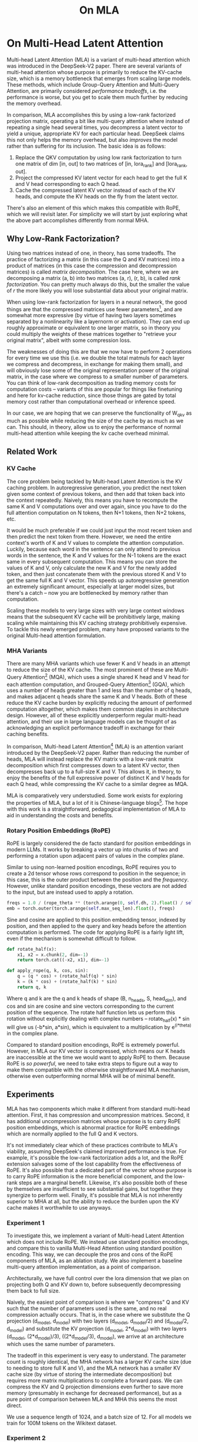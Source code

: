 #+TITLE: On MLA

* On Multi-Head Latent Attention

Multi-head Latent Attention (MLA) is a variant of multi-head attention which was introduced in the DeepSeek-V2 paper. There are several variants of multi-head attention whose purpose is primarily to reduce the KV-cache size, which is a memory bottleneck that emerges from scaling large models. These methods, which include Group-Query Attention and Multi-Query Attention, are primarily considered /performance tradeoffs/, i.e. the performance is worse, but you get to scale them much further by reducing the memory overhead.

In comparison, MLA accomplishes this by using a low-rank factorized projection matrix, operating a bit like multi-query attention where instead of repeating a single head several times, you decompress a latent vector to yield a unique, appropriate KV for each particular head. DeepSeek claims this not only helps the memory overhead, but also /improves/ the model rather than suffering for its inclusion. The basic idea is as follows:

1. Replace the QKV computation by using low rank factorization to turn one matrix of dim [in, out] to two matrices of [in, lora_rank] and [lora_rank, out].
2. Project the compressed KV latent vector for each head to get the full K and V head corresponding to each Q head.
3. Cache the compressed latent KV vector instead of each of the KV heads, and compute the KV heads on the fly from the latent vector.

There's also an element of this which makes this compatible with RoPE, which we will revisit later. For simplicity we will start by just exploring what the above part accomplishes differently from normal MHA.

** Why Low-Rank Factorization?

Using two matrices instead of one, in theory, has some tradeoffs. The practice of factorizing a matrix (in this case the Q and KV matrices) into a product of matrices (in this case the compression and decompression matrices) is called /matrix decomposition/. The case here, where we are decomposing a matrix (a, b) into two matrices (a, r), (r, b), is called /rank factorization/. You can pretty much always do this, but the smaller the value of /r/ the more likely you will lose substantial data about your original matrix.

When using low-rank factorization for layers in a neural network, the good things are that the compressed matrices use fewer parameters[fn:5], and are somewhat more expressive (by virtue of having two layers sometimes separated by a nonlinearity like a layernorm or activation). They can end up roughly approximate or equivalent to one larger matrix, so in theory you could multiply the weights of these matrices together to "retrieve your original matrix", albeit with some compression loss.

The weaknesses of doing this are that we now have to perform 2 operations for every time we use this (i.e. we double the total matmuls for each layer we compress and decompress, in exchange for making them small), and will obviously lose some of the original representation power of the original matrix, in the case where we compress to a smaller number of parameters. You can think of low-rank decomposition as trading memory costs for computation costs -- variants of this are popular for things like finetuning and here for kv-cache reduction, since those things are gated by total memory cost rather than computational overhead or inference speed. 

In our case, we are hoping that we can preserve the functionality of W_qkv as much as possible while reducing the size of the cache by as much as we can. This should, in theory, allow us to enjoy the performance of normal multi-head attention while keeping the kv cache overhead minimal.

** Related Work

*** KV Cache

The core problem being tackled by Multi-head Latent Attention is the KV caching problem. In autoregressive generation, you predict the next token given some context of previous tokens, and then add that token back into the context repeatedly. Naively, this means you have to recompute the same K and V computations over and over again, since you have to do the full attention computation on N tokens, then N+1 tokens, then N+2 tokens, etc. 

It would be much preferable if we could just input the most recent token and then predict the next token from there. However, we need the entire context's worth of K and V values to complete the attention computation. Luckily, because each word in the sentence can only attend to previous words in the sentence, the K and V values for the N-1 tokens are the exact same in every subsequent computation. This means you can store the values of K and V, only calculate the new K and V for the newly added token, and then just concatenate them with the previous stored K and V to get the same full K and V vector. This speeds up autoregressive generation an extremely significant amount, especially at larger model sizes, but there's a catch -- now you are bottlenecked by memory rather than computation. 

Scaling these models to very large sizes with very large context windows means that the subsequent KV cache will be prohibitively large, making scaling while maintaining this KV caching strategy prohibitively expensive. To tackle this newly emerged problem, many have proposed variants to the original Multi-head attention formulation.

*** MHA Variants

There are many MHA variants which use fewer K and V heads in an attempt to reduce the size of the KV cache. The most prominent of these are Multi-Query Attention[fn:1] (MQA), which uses a single shared K head and V head for each attention computation, and Grouped-Query Attention[fn:2] (GQA), which uses a number of heads greater than 1 and less than the number of q heads, and makes adjacent q heads share the same K and V heads. Both of these reduce the KV cache burden by explicitly reducing the amount of performed computation altogether, which makes them common staples in architecture design. However, all of these explicitly underperform regular multi-head attention, and their use in large language models can be thought of as acknowledging an explicit performance tradeoff in exchange for their caching benefits.

In comparison, Multi-head Latent Attention[fn:3] (MLA) is an attention variant introduced by the DeepSeek-V2 paper. Rather than reducing the number of heads, MLA will instead replace the KV matrix with a low-rank matrix decomposition which first compresses down to a latent KV vector, then decompresses back up to a full-size K and V. This allows it, in theory, to enjoy the benefits of the full expressive power of distinct K and V heads for each Q head, while compressing the KV cache to a similar degree as MQA. 

MLA is comparatively very understudied. Some work exists for exploring the properties of MLA, but a lot of it is Chinese-language blogs[fn:4]. The hope with this work is a straightforward, pedagogical implementation of MLA to aid in understanding the costs and benefits.

*** Rotary Position Embeddings (RoPE)

RoPE is largely considered the de facto standard for position embeddings in modern LLMs. It works by breaking a vector up into chunks of two and performing a rotation upon adjacent pairs of values in the complex plane.

Similar to using non-learned position encodings, RoPE requires you to create a 2d tensor whose rows correspond to position in the sequence; in this case, this is the outer product between the position and the /frequency/. However, /unlike/ standard position encodings, these vectors are not added to the input, but are instead used to apply a rotation.

#+BEGIN_SRC python
freqs = 1.0 / (rope_theta ** (torch.arange(0, self.dh, 2).float() / self.dh))
emb = torch.outer(torch.arange(self.max_seq_len).float(), freqs)
#+END_SRC

Sine and cosine are applied to this position embedding tensor, indexed by position, and then applied to the query and key heads before the attention computation is performed. The code for applying RoPE is a fairly light lift, even if the mechanism is somewhat difficult to follow.

#+BEGIN_SRC python
def rotate_half(x):
    x1, x2 = x.chunk(2, dim=-1)
    return torch.cat((-x2, x1), dim=-1)

def apply_rope(q, k, cos, sin):
    q = (q * cos) + (rotate_half(q) * sin)
    k = (k * cos) + (rotate_half(k) * sin)
    return q, k
#+END_SRC

Where q and k are the q and k heads of shape (B, n_heads, S, head_dim), and cos and sin are cosine and sine vectors corresponding to the current position of the sequence. The rotate half function lets us perform this rotation without explicitly dealing with complex numbers -- rotate_half(x) * sin will give us (-b*sin, a*sin), which is equivalent to a multiplication by e^(i*theta) in the complex plane.

Compared to standard position encodings, RoPE is extremely powerful. However, in MLA our KV vector is compressed, which means our K heads are inaccessible at the time we would want to apply RoPE to them. Because RoPE is /so powerful/, we need to take extra steps to figure out a way to make them compatible with the otherwise straightforward MLA mechanism, otherwise even outperforming normal MHA will be of minimal benefit.

** Experiments

MLA has two components which make it different from standard multi-head attention. First, it has compression and uncompression matrices. Second, it has additional uncompression matrices whose purpose is to carry RoPE position embeddings, which is abnormal practice for RoPE embeddings which are normally applied to the full Q and K vectors.

It's not immediately clear which of these practices contribute to MLA's viability, assuming DeepSeek's claimed improved performance is true. For example, it's possible the low-rank factorization adds a lot, and the RoPE extension salvages some of the lost capability from the effectiveness of RoPE.  It's also possible that a dedicated part of the vector whose purpose is to carry RoPE information is the more beneficial component, and the low-rank steps are a marginal benefit. Likewise, it's also possible both of these by themselves are insufficient to see substantial gains, but together they synergize to perform well. Finally, it's possible that MLA is not inherently superior to MHA at all, but the ability to reduce the burden upon the KV cache makes it worthwhile to use anyways.

*** Experiment 1

To investigate this, we implement a variant of Multi-head Latent Attention which does not include RoPE. We instead use standard position encodings, and compare this to vanilla Multi-Head Attention using standard position encoding. This way, we can decouple the pros and cons of the RoPE components of MLA, as an ablation study. We also implement a baseline multi-query attention implementation, as a point of comparison.

Architecturally, we have full control over the lora dimension that we plan on projecting both Q and KV down to, before subsequently decompressing them back to full size.

Naively, the easiest point of comparison is where we "compress" Q and KV such that the number of parameters used is the same, and no real compression actually occurs. That is, in the case where we substitute the Q projection (d_model, d_model) with two layers (d_model, d_model/2) and (d_model/2, d_model) and substitute the KV projection (d_model, 2*d_model) with two layers (d_model, (2*d_model)/3), ((2*d_model/3), d_model), we arrive at an architecture which uses the same number of parameters.

The tradeoff in this experiment is very easy to understand. The parameter count is roughly identical, the MHA network has a larger KV cache size (due to needing to store full K and V), and the MLA network has a smaller KV cache size (by virtue of storing the intermediate decomposition) but requires more matrix multiplications to complete a forward pass. We can compress the KV and Q projection dimensions even further to save more memory (presumably in exchange for decreased performance), but as a pure point of comparison between MLA and MHA this seems the most direct.

We use a sequence length of 1024, and a batch size of 12. For all models we train for 100M tokens on the Wikitext dataset.

*** Experiment 2

With experiment 1 in mind, we re-introduce Rotary Position Embeddings (RoPE) for MLA, MQA, and MHA. RoPE yields substantial performance gains in most language modeling tasks, and the important ablation from experiment 1 will tell us a substantial degree about why MLA performs the way it does. 

TODO:
- MLA with RoPE
- MHA with decoupled RoPE

*** Experiment 3

We also want to test inference speed with the new KV caching method, and how the additional matmuls affect the throughput. For this experiment, we use a fixed prompt of 100 tokens and measure the time to generate between 20 and 100 tokens, to observe how the token count affects the speed of autoregressive output. For an intermediate point of comparison, we also implement a version of MLA which uses full KV caching, which would be expected to have higher throughput than the compressed caching variant, but lower throughput than the original MHA model which has fewer total matrix multiplications.

Likewise, we invert the previous test and use a variable prompt of between 20 and 100 tokens and measure the time to generate 100 tokens. This is largely identical stratified by model (i.e. a single model will always be faster than another model, and the latency values of both models are about the same in both cases no matter how long the input prompt is) but it remains a useful point of comparison.

** Results

*** Modeling Results

TODO: kv cache results for these models, MLA with RoPE

| Model             | Training Perplexity |
|-------------------+---------------------|
| MLA 35M RoPE      |                     |
| *MHA 35M RoPE*    |             *94.31* |
| MQA 32M RoPE      |              102.18 |
| *MLA 35M no RoPE* |            *142.77* |
| MHA 35M no RoPE   |              147.83 |
| MQA 32M no RoPE   |              155.44 |

In the above table we see training perplexity results for experiments 1 and 2. Specifically, we see slightly better results for MLA in the case where no RoPE embeddings are used. In the case where we include RoPE embeddings, it's not 100% clear since we have not implemented full MLA yet ((TODO))

Below we scale the above experiment to a ~300M parameter model.

| Model Description | Training Perplexity | KV Cache / Token / Layer |
|-------------------+---------------------+--------------------------|
| MHA 324M no RoPE  |               35.91 |                    49152 |
| MLA 323M no RoPE  |               36.99 |                    16368 |
| MQA 277M no RoPE  |               37.91 |                     3072 |

TODO: Regen these curves for small models without RoPE

[[./figures/reference_training_curve.png]]

[[./figures/training_curve_31M.png]]

[[./figures/training_curve_34M.png]]

An interesting artifact of storing the intermediate kv vector is that this will reduce the KV cache burden even if this operation does not necessarily constitute compression. With no RoPE, at a kv_proj_dim of 2/3 d_model, two layers (X, r) -> (r, 2*X) have the same number of parameters as one layer (X, 2*X), and likewise for 0.5*d_model for q_proj_dim. What this means is that these two models will have equal parameter counts, and these two matrices can be multiplied together to yield a matrix which is the same size as the original W_kv matrix. /Despite that/, you can still store the intermediate vector of (B, k_len, 1/3*d_model) instead of the resulting vector of (B, k_len, d_model), which constitutes a 66% reduction in KV cache burden without the need for any compression.

*** Inference Time Experiments

Contrary to what they describe in the DeepSeek-V2 paper, the modeling code for the open-sourced DeepSeek-V2 weights just uses regular full KV caching, rather than compressing KV and caching that. 

This is because it's slower if you have to do the decompression layer to retrieve KV from compressed KV, and if you have extra space, it's faster to just store those values directly.  It takes more memory to do full KV caching, so it's really important to implement compression caching if you want to do batched inference and serve to customers. It's also important to recognize that these operations are (roughly) equivalent -- the only major difference is that we cache earlier or later along the inference logic flow, not that we are ending up with substantially different values one way or the other.

You may ask: how different is the performance between compressed caching and full KV caching? We will implement two versions of ropeless MLA to see how much different it is: one using a compressed KV cache and one using the standard full KV cache similar to their open source modeling code. 

[[./figures/inference_100_in.png]]

[[./figures/inference_100_out.png]]

The above plots follow fairly nicely from the architectures they represent. The reference MHA implementation with full KV caching is faster than all the other models, since it performs fewer matmuls (due to not doing compression -> decompression operations). The 31M model is faster than the 34.6M model, and for both models full KV caching is faster than compressed KV caching (due to using fewer matmuls to uncompress K and V).

In all cases, we substantially see improved autoregressive generation time compared to not using a KV cache, and in the compressed KV case we see the memory requirements slashed a very large amount. 

** Discussion

In both cases, the network performed admirably. Likewise, in both cases, we substantially address the KV cache problem of scaling the model to very large sizes -- that the KV cache burden can be reduced substantially with not too much loss in performance is significant. In addition, the memory saved will grow with the size of the network: whereas Multi-Head Attention uses (2 * n_heads * d_heads * layers) KV cache per token, in comparison the ropeless MLA uses (d_compression * layer) or roughly (4 * d_heads * layers). At large model size with many heads, this is extremely, extremely large. [Madsys-dev](https://github.com/madsys-dev/deepseekv2-profile/blob/924174cb5dc11fad24bdaad3fd820ebf87506368/workspace/blog/optimizing-mla.md) with a larger model saw a reduction from 81.92 kB cache per token to 1.15 kB per token, a reduction of 98.6% in size. To bring the KV cache from a major architectural bottleneck to a relative non-issue is certainly extremely noteworthy, even if the claimed superiority may not be a blanket case. 

However, it does seem to have lower throughput compared to normal attention -- both compressing + adding additional layers and the addition of two matrices to replace one in every attention block adds some subtle but relatively noticable cost to inference time. You can use full KV caching to speed this up, but then you lose out on the largest benefit of the architecture in the first place (the very small KV cache), while still remaining slower than regular MHA. It's important to point this out relative to variants like multi-query attention, which are worse-performing than MLA, but are expressly /faster/ than regular multi-head attention due to reducing the total computation performed. 

Overall, MLA's claimed equivalent-or-superior performance over MHA from the DeepSeek-V2 paper remains somewhat unclear. This could be for a variety of reasons:

1. The RoPE component of MLA, beyond being a simple hack, is what elevates the performance of MLA to at-or-above MHA
2. The superior performance of MLA emerges at larger scales, where both the model and the input sequences are much larger.
3. MHA and MLA could perform more comparably when dealing with actual measured capabilities, compared to training data perplexity -- it could be that MLA's higher perplexity represents a resistance to overfitting beyond being a genuinely useful metric for measuring performance.
4. MLA being synergistic with DeepSeek-V2's Mixture-of-Experts architecture, rather than being a general improvement.

Future work here could include:
- Using a much larger model on a bigger dataset to measure capability directly
- Optimizing the implementation further beyond this toy pedagogical implementation

MLA has demonstrated it's usefulness here in scaling up very large models. However, it remains to be seen if the claimed benefits extend to smaller models.

** Appendix: Other Learnings

- Grad scaling / gradient accumulation
- Torch autocast for mixed precision training
- Torch profiling for understanding bottlenecks
- register buffers

* Footnotes

[fn:5] For our toy 8 layer model it's (1536(5120 + 24576) < 5120 * 24576)) or (4.5e7 vs 1.2e8) for each example.

[fn:4] https://github.com/madsys-dev/deepseekv2-profile/blob/924174cb5dc11fad24bdaad3fd820ebf87506368/workspace/blog/optimizing-mla.md 

[fn:3] https://arxiv.org/abs/2405.04434

[fn:2] https://arxiv.org/pdf/2305.13245 

[fn:1] https://arxiv.org/pdf/1911.02150 
